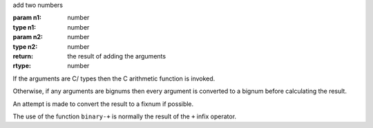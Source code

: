 add two numbers

:param n1: number
:type n1: number
:param n2: number
:type n2: number
:return: the result of adding the arguments
:rtype: number

If the arguments are C/ types then the C arithmetic function is
invoked.

Otherwise, if any arguments are bignums then every argument is
converted to a bignum before calculating the result.

An attempt is made to convert the result to a fixnum if possible.

The use of the function ``binary-+`` is normally the result of the
``+`` infix operator.
